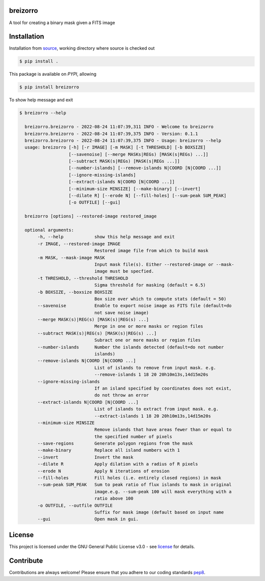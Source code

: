 =========
breizorro
=========
|Pypi Version|
|Python Versions|
|Project License|

A tool for creating a binary mask given a FITS image

==============
Installation
==============

Installation from source_,
working directory where source is checked out

.. code-block:: bash
  
    $ pip install .

This package is available on *PYPI*, allowing

.. code-block:: bash
  
    $ pip install breizorro

To show help message and exit

.. code-block:: bash
   
   $ breizorro --help

     breizorro.breizorro - 2022-08-24 11:07:39,311 INFO - Welcome to breizorro
     breizorro.breizorro - 2022-08-24 11:07:39,375 INFO - Version: 0.1.1
     breizorro.breizorro - 2022-08-24 11:07:39,375 INFO - Usage: breizorro --help
     usage: breizorro [-h] [-r IMAGE] [-m MASK] [-t THRESHOLD] [-b BOXSIZE]
                      [--savenoise] [--merge MASKs|REGs) [MASK(s|REGs) ...]]
                      [--subtract MASK(s|REGs) [MASK(s|REGs ...]]
                      [--number-islands] [--remove-islands N|COORD [N|COORD ...]]
                      [--ignore-missing-islands]
                      [--extract-islands N|COORD [N|COORD ...]]
                      [--minimum-size MINSIZE] [--make-binary] [--invert]
                      [--dilate R] [--erode N] [--fill-holes] [--sum-peak SUM_PEAK]
                      [-o OUTFILE] [--gui]

     breizorro [options] --restored-image restored_image

     optional arguments:
          -h, --help            show this help message and exit
          -r IMAGE, --restored-image IMAGE
                                Restored image file from which to build mask
          -m MASK, --mask-image MASK
                                Input mask file(s). Either --restored-image or --mask-
                                image must be specfied.
          -t THRESHOLD, --threshold THRESHOLD
                                Sigma threshold for masking (default = 6.5)
          -b BOXSIZE, --boxsize BOXSIZE
                                Box size over which to compute stats (default = 50)
          --savenoise           Enable to export noise image as FITS file (default=do
                                not save noise image)
          --merge MASK(s)|REG(s) [MASK(s)|REG(s) ...]
                                Merge in one or more masks or region files
          --subtract MASK(s)|REG(s) [MASK(s)|REG(s) ...]
                                Subract one or more masks or region files
          --number-islands      Number the islands detected (default=do not number
                                islands)
          --remove-islands N|COORD [N|COORD ...]
                                List of islands to remove from input mask. e.g.
                                --remove-islands 1 18 20 20h10m13s,14d15m20s
          --ignore-missing-islands
                                If an island specified by coordinates does not exist,
                                do not throw an error
          --extract-islands N|COORD [N|COORD ...]
                                List of islands to extract from input mask. e.g.
                                --extract-islands 1 18 20 20h10m13s,14d15m20s
          --minimum-size MINSIZE
                                Remove islands that have areas fewer than or equal to
                                the specified number of pixels
          --save-regions        Generate polygon regions from the mask
          --make-binary         Replace all island numbers with 1
          --invert              Invert the mask
          --dilate R            Apply dilation with a radius of R pixels
          --erode N             Apply N iterations of erosion
          --fill-holes          Fill holes (i.e. entirely closed regions) in mask
          --sum-peak SUM_PEAK   Sum to peak ratio of flux islands to mask in original
                                image.e.g. --sum-peak 100 will mask everything with a
                                ratio above 100
          -o OUTFILE, --outfile OUTFILE
                                Suffix for mask image (default based on input name
          --gui                 Open mask in gui.

=======
License
=======

This project is licensed under the GNU General Public License v3.0 - see license_ for details.

=============
Contribute
=============

Contributions are always welcome! Please ensure that you adhere to our coding
standards pep8_.

.. |Project License| image:: https://img.shields.io/badge/license-GPL-blue.svg
                     :target: https://github.com/ratt-ru/breizorro/blob/main/LICENSE
                     :alt:

.. |Python Versions| image:: https://img.shields.io/pypi/pyversions/breizorro.svg
                     :target: https://pypi.python.org/pypi/breizorro/
                     :alt:

.. |Pypi Version| image:: https://img.shields.io/pypi/v/breizorro.svg
                  :target: https://pypi.python.org/pypi/breizorro
                  :alt:

.. _source: https://github.com/ratt-ru/breizorro
.. _license: https://github.com/ratt-ru/breizorro/blob/main/LICENSE
.. _pep8: https://www.python.org/dev/peps/pep-0008
